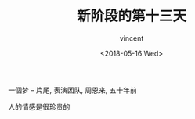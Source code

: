#+AUTHOR: vincent
#+EMAIL: xiaojiehao123@gmail.com
#+DATE: <2018-05-16 Wed>
#+TITLE: 新阶段的第十三天
#+TAGS: diary, communication
#+LAYOUT: post
#+CATEGORIES: 

一個梦 -- 片尾, 表演团队, 周恩来, 五十年前

人的情感是很珍贵的
